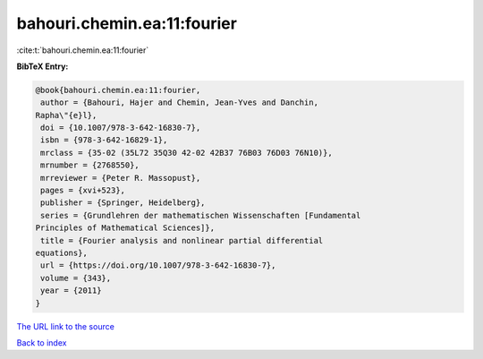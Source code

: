 bahouri.chemin.ea:11:fourier
============================

:cite:t:`bahouri.chemin.ea:11:fourier`

**BibTeX Entry:**

.. code-block:: bibtex

   @book{bahouri.chemin.ea:11:fourier,
    author = {Bahouri, Hajer and Chemin, Jean-Yves and Danchin,
   Rapha\"{e}l},
    doi = {10.1007/978-3-642-16830-7},
    isbn = {978-3-642-16829-1},
    mrclass = {35-02 (35L72 35Q30 42-02 42B37 76B03 76D03 76N10)},
    mrnumber = {2768550},
    mrreviewer = {Peter R. Massopust},
    pages = {xvi+523},
    publisher = {Springer, Heidelberg},
    series = {Grundlehren der mathematischen Wissenschaften [Fundamental
   Principles of Mathematical Sciences]},
    title = {Fourier analysis and nonlinear partial differential
   equations},
    url = {https://doi.org/10.1007/978-3-642-16830-7},
    volume = {343},
    year = {2011}
   }

`The URL link to the source <ttps://doi.org/10.1007/978-3-642-16830-7}>`__


`Back to index <../By-Cite-Keys.html>`__
